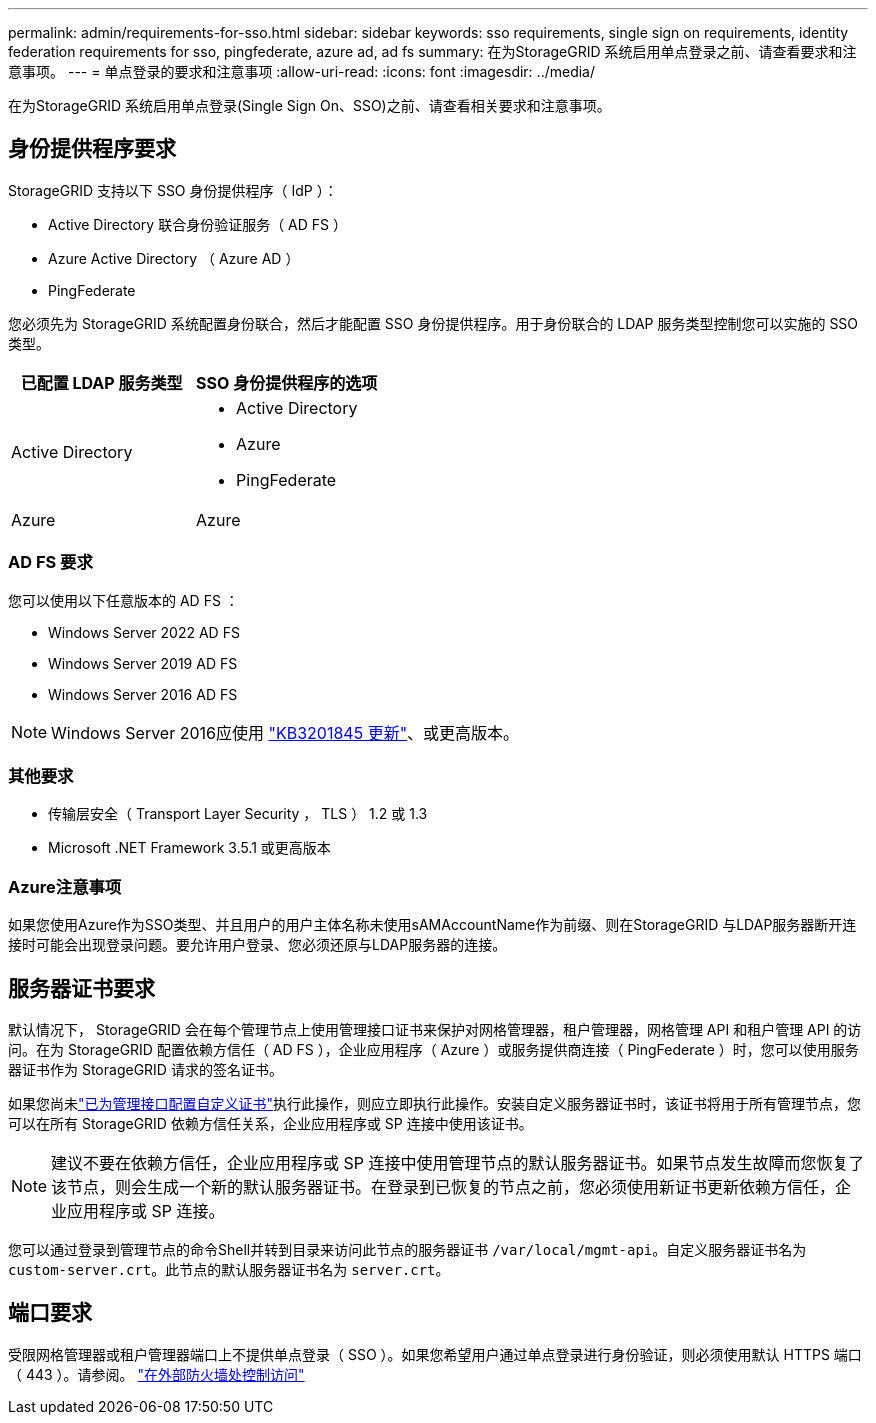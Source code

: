 ---
permalink: admin/requirements-for-sso.html 
sidebar: sidebar 
keywords: sso requirements, single sign on requirements, identity federation requirements for sso, pingfederate, azure ad, ad fs 
summary: 在为StorageGRID 系统启用单点登录之前、请查看要求和注意事项。 
---
= 单点登录的要求和注意事项
:allow-uri-read: 
:icons: font
:imagesdir: ../media/


[role="lead"]
在为StorageGRID 系统启用单点登录(Single Sign On、SSO)之前、请查看相关要求和注意事项。



== 身份提供程序要求

StorageGRID 支持以下 SSO 身份提供程序（ IdP ）：

* Active Directory 联合身份验证服务（ AD FS ）
* Azure Active Directory （ Azure AD ）
* PingFederate


您必须先为 StorageGRID 系统配置身份联合，然后才能配置 SSO 身份提供程序。用于身份联合的 LDAP 服务类型控制您可以实施的 SSO 类型。

[cols="1a,1a"]
|===
| 已配置 LDAP 服务类型 | SSO 身份提供程序的选项 


 a| 
Active Directory
 a| 
* Active Directory
* Azure
* PingFederate




 a| 
Azure
 a| 
Azure

|===


=== AD FS 要求

您可以使用以下任意版本的 AD FS ：

* Windows Server 2022 AD FS
* Windows Server 2019 AD FS
* Windows Server 2016 AD FS



NOTE: Windows Server 2016应使用 https://support.microsoft.com/en-us/help/3201845/cumulative-update-for-windows-10-version-1607-and-windows-server-2016["KB3201845 更新"^]、或更高版本。



=== 其他要求

* 传输层安全（ Transport Layer Security ， TLS ） 1.2 或 1.3
* Microsoft .NET Framework 3.5.1 或更高版本




=== Azure注意事项

如果您使用Azure作为SSO类型、并且用户的用户主体名称未使用sAMAccountName作为前缀、则在StorageGRID 与LDAP服务器断开连接时可能会出现登录问题。要允许用户登录、您必须还原与LDAP服务器的连接。



== 服务器证书要求

默认情况下， StorageGRID 会在每个管理节点上使用管理接口证书来保护对网格管理器，租户管理器，网格管理 API 和租户管理 API 的访问。在为 StorageGRID 配置依赖方信任（ AD FS ），企业应用程序（ Azure ）或服务提供商连接（ PingFederate ）时，您可以使用服务器证书作为 StorageGRID 请求的签名证书。

如果您尚未link:configuring-custom-server-certificate-for-grid-manager-tenant-manager.html["已为管理接口配置自定义证书"]执行此操作，则应立即执行此操作。安装自定义服务器证书时，该证书将用于所有管理节点，您可以在所有 StorageGRID 依赖方信任关系，企业应用程序或 SP 连接中使用该证书。


NOTE: 建议不要在依赖方信任，企业应用程序或 SP 连接中使用管理节点的默认服务器证书。如果节点发生故障而您恢复了该节点，则会生成一个新的默认服务器证书。在登录到已恢复的节点之前，您必须使用新证书更新依赖方信任，企业应用程序或 SP 连接。

您可以通过登录到管理节点的命令Shell并转到目录来访问此节点的服务器证书 `/var/local/mgmt-api`。自定义服务器证书名为 `custom-server.crt`。此节点的默认服务器证书名为 `server.crt`。



== 端口要求

受限网格管理器或租户管理器端口上不提供单点登录（ SSO ）。如果您希望用户通过单点登录进行身份验证，则必须使用默认 HTTPS 端口（ 443 ）。请参阅。 link:controlling-access-through-firewalls.html["在外部防火墙处控制访问"]
